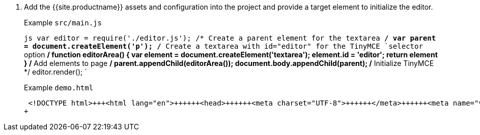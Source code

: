 . Add the {{site.productname}} assets and configuration into the project and provide a target element to initialize the editor.
+
Example `src/main.js`
+
`js
 var editor = require('./editor.js');
 /* Create a parent element for the textarea */
 var parent = document.createElement('p');
 /* Create a textarea with id="editor" for the TinyMCE `selector` option */
 function editorArea() {
   var element = document.createElement('textarea');
   element.id = 'editor';
   return element
 }
 /* Add elements to page */
 parent.appendChild(editorArea());
 document.body.appendChild(parent);
 /* Initialize TinyMCE */
 editor.render();
`
+
Example `demo.html`
+
```html
 <!DOCTYPE html>+++<html lang="en">++++++<head>++++++<meta charset="UTF-8">++++++</meta>++++++<meta name="viewport" content="width=device-width, initial-scale=1">++++++</meta>++++++<title>+++TinyMCE Browserify Demo+++</title>++++++</head>++++++<body>++++++<script src="main.bundle.js">++++++</script>++++++</body>++++++</html>+++
+
```
